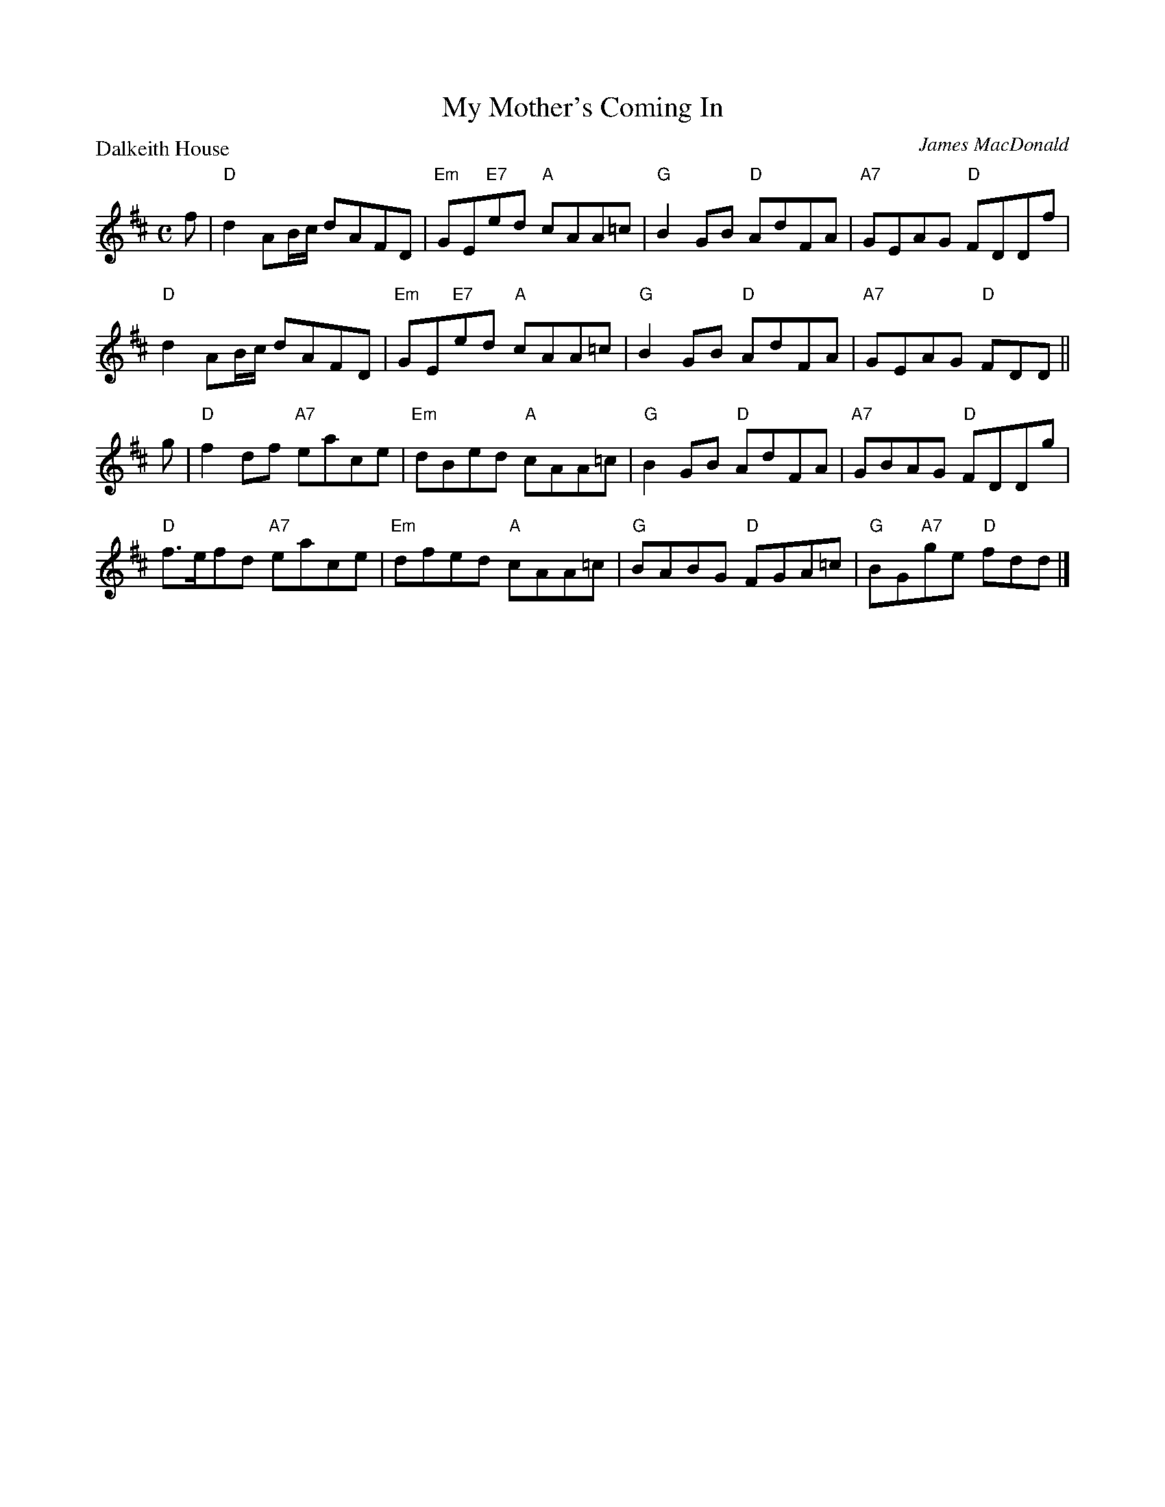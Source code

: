 X:1501
T:My Mother's Coming In
P:Dalkeith House
C:James MacDonald
R:Reel (8x32)
B:RSCDS 15-1
Z:Anselm Lingnau <anselm@strathspey.org>
M:C
L:1/8
K:D
f|"D"d2AB/c/ dAFD|"Em"GE"E7"ed "A"cAA=c|"G"B2GB "D"AdFA|"A7"GEAG "D"FDDf|
  "D"d2AB/c/ dAFD|"Em"GE"E7"ed "A"cAA=c|"G"B2GB "D"AdFA|"A7"GEAG "D"FDD||
g|"D"f2df "A7"eace|"Em"dBed "A"cAA=c|"G"B2GB "D"AdFA|"A7"GBAG "D"FDDg|
  "D"f>efd "A7"eace|"Em"dfed "A"cAA=c|"G"BABG "D"FGA=c|"G"BG"A7"ge "D"fdd|]
